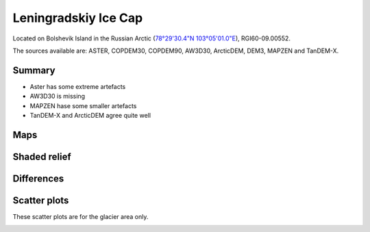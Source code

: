 Leningradskiy Ice Cap
=====================

Located on Bolshevik Island in the Russian Arctic (`78°29'30.4"N 103°05'01.0"E <https://goo.gl/maps/8KrdxsApXJyUZsh99>`_),
RGI60-09.00552.

The sources available are: ASTER, COPDEM30, COPDEM90, AW3D30, ArcticDEM, DEM3, MAPZEN and TanDEM-X.

Summary
-------

- Aster has some extreme artefacts
- AW3D30 is missing
- MAPZEN hase some smaller artefacts
- TanDEM-X and ArcticDEM agree quite well

Maps
----

.. image:: /_static/dems_examples/lenin/dem_topo_color.png
    :width: 100%

Shaded relief
-------------

.. image:: /_static/dems_examples/lenin/dem_topo_shade.png
    :width: 100%


Differences
-----------

.. image:: /_static/dems_examples/lenin/dem_diffs.png
    :width: 100%



Scatter plots
-------------

These scatter plots are for the glacier area only.

.. image:: /_static/dems_examples/lenin/dem_scatter.png
    :width: 100%
